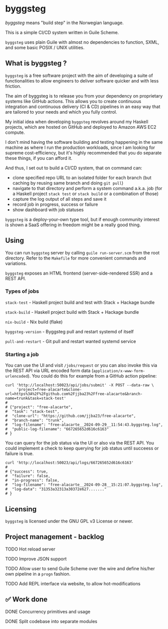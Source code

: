 * byggsteg

/byggsteg/ means "build step" in the Norwegian language.

This is a simple CI/CD system written in Guile Scheme.

~byggsteg~ uses plain Guile with almost no dependencies to function, SXML, and some basic POSIX / UNIX utilities. 

#+begin_html
<img src="./resources/combined_image.png"/>
#+end_html

** What is byggsteg ?

~byggsteg~ is a free software project with the aim of developing a suite of functionalities to allow engineers to deliver software quicker and with less friction.

The aim of byggsteg is to release you from your dependency on proprietary systems like GitHub actions.
This allows you to create continuous integration and continuous delivery (CI & CD) pipelines in an easy way that are tailored to your needs and which you fully control.

My initial idea when developing ~byggsteg~ revolves around my Haskell projects, which are hosted on GitHub and deployed to Amazon AWS EC2 compute.

I don't mind having the software building and testing happening in the same machine as where I run the production workloads, since I am looking for supreme cost-efficiency, but it's highly recommended that you do separate these things, if you can afford it.

And thus, I set out to build a CI/CD system, that on command can:
- clone specified repo URL to an isolated folder for each branch (but caching by reusing same branch and doing ~git pull~)
- navigate to that directory and perform a system command a.k.a. job (for a Haskell project ~stack test~ or ~stack build~ or a combination of those)
- capture the log output of all steps and save it
- record job in progress, success or failure
- show dashboard with job statuses

~byggsteg~ is a deploy-your-own type tool, but if enough community interest is shown a SaaS offering in freedom might be a really good thing.

** Using

You can run ~byggsteg~ server by calling ~guile run-server.scm~ from the root directory. Refer to the ~Makefile~ for more convenient commands and variations.

~byggsteg~ exposes an HTML frontend (server-side-rendered SSR) and a REST API.

*** Types of jobs

~stack-test~ - Haskell project build and test with Stack + Hackage bundle

~stack-build~ - Haskell project build with Stack + Hackage bundle

~nix-build~ - Nix build (flake)

~byggsteg-version~ - Byggsteg pull and restart systemd of itself

~pull-and-restart~ - Git pull and restart wanted systemd service

*** Starting a job

You can use the UI and visit ~/jobs/request~ or you can also invoke this via the REST API via URL encoded form data (~application/x-www-form-urlencoded~).
You could do this  for example from a GitHub action pipeline:

#+begin_src  shell
  curl 'http://localhost:50023/api/jobs/submit' -X POST --data-raw \
       'project=free-alacarte&clone-url=https%3A%2F%2Fgithub.com%2Fjjba23%2Ffree-alacarte&branch-name=trunk&task=stack-test'
  #
  # {"project": "free-alacarte",
  #  "task": "stack-test",
  #  "clone-url": "https://github.com/jjba23/free-alacarte",
  #  "branch-name": "trunk",
  #  "log-filename": "free-alacarte__2024-09-29__11:54:43.byggsteg.log",
  #  "public-log-filename": "667265652d616c6163"
  # }
#+end_src

You can query for the job status via the UI or also via the REST API. You could implement a check to keep querying for job status until succeess or failure is true.

#+begin_src  shell
  curl 'http://localhost:50023/api/logs/667265652d616c6163'
  #
  # {"success": true,
  #  "failure": false,
  #  "in-progress": false,
  #  "log-filename": "free-alacarte__2024-09-28__15:21:07.byggsteg.log",
  #  "log-data": "31353a32313a30372e627......."
  # }
#+end_src

** Licensing

~byggsteg~ is licensed under the GNU GPL v3 License or newer.

** Project management - backlog
**** TODO Hot reload server
**** TODO Improve JSON support
**** TODO Allow user to send Guile Scheme over the wire and define his/her own pipeline in a ~progn~ fashion.
**** TODO Add REPL interface via website, to allow hot-modifications

** ✅ Work done

**** DONE Concurrency primitives and usage
CLOSED: [2024-10-01 di 00:23]

**** DONE Split codebase into separate modules
CLOSED: [2024-09-28 za 12:17]
